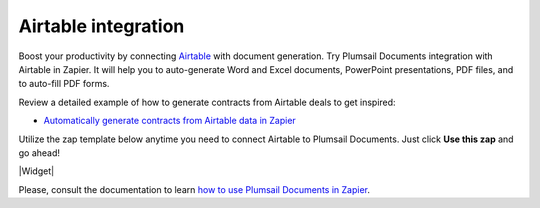 .. title:: Generate Word, Excel, PowerPoint, and PDFs from Airtable in Zapier

.. meta::
  :description: Get rid of the repetitive and time-consuming tasks with Airtable integration for document generation. Create Word and Excel documents, PowerPoint presentations, fill-in PDF forms from Airtable with Plumsail Documents.

Airtable integration
====================

Boost your productivity by connecting `Airtable <https://airtable.com/>`_ with document generation. 
Try Plumsail Documents integration with Airtable in Zapier. 
It will help you to auto-generate Word and Excel documents, PowerPoint presentations, PDF files, and to auto-fill PDF forms. 

Review a detailed example of how to generate contracts from Airtable deals to get inspired:

- `Automatically generate contracts from Airtable data in Zapier <../generate-contracts-from-airtable-in-zapier.html>`_


Utilize the zap template below anytime you need to connect Airtable to Plumsail Documents. Just click **Use this zap** and go ahead!

|Widget|

.. |Widget| raw:: html

    <script type="text/javascript" src="https://zapier.com/apps/embed/widget.js?guided_zaps=134379"></script>

Please, consult the documentation to learn `how to use Plumsail Documents in Zapier <../../../../getting-started/use-from-zapier.html>`_.